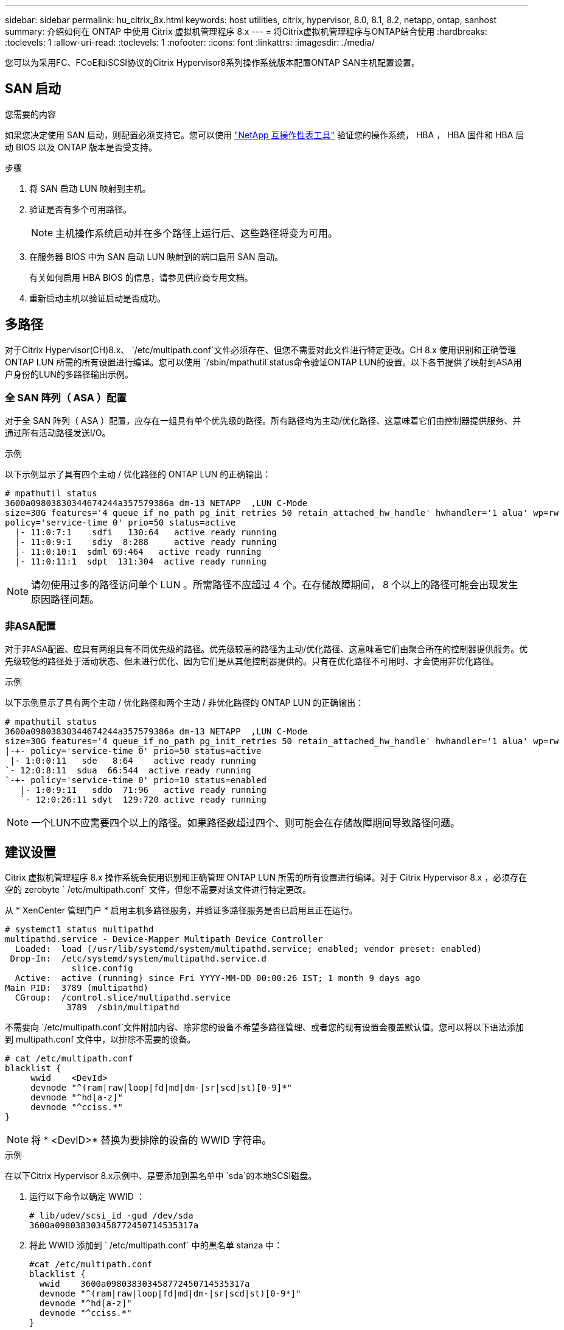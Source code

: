 ---
sidebar: sidebar 
permalink: hu_citrix_8x.html 
keywords: host utilities, citrix, hypervisor, 8.0, 8.1, 8.2, netapp, ontap, sanhost 
summary: 介绍如何在 ONTAP 中使用 Citrix 虚拟机管理程序 8.x 
---
= 将Citrix虚拟机管理程序与ONTAP结合使用
:hardbreaks:
:toclevels: 1
:allow-uri-read: 
:toclevels: 1
:nofooter: 
:icons: font
:linkattrs: 
:imagesdir: ./media/


[role="lead"]
您可以为采用FC、FCoE和iSCSI协议的Citrix Hypervisor8系列操作系统版本配置ONTAP SAN主机配置设置。



== SAN 启动

.您需要的内容
如果您决定使用 SAN 启动，则配置必须支持它。您可以使用 link:https://mysupport.netapp.com/matrix/imt.jsp?components=91241;&solution=236&isHWU&src=IMT["NetApp 互操作性表工具"^] 验证您的操作系统， HBA ， HBA 固件和 HBA 启动 BIOS 以及 ONTAP 版本是否受支持。

.步骤
. 将 SAN 启动 LUN 映射到主机。
. 验证是否有多个可用路径。
+

NOTE: 主机操作系统启动并在多个路径上运行后、这些路径将变为可用。

. 在服务器 BIOS 中为 SAN 启动 LUN 映射到的端口启用 SAN 启动。
+
有关如何启用 HBA BIOS 的信息，请参见供应商专用文档。

. 重新启动主机以验证启动是否成功。




== 多路径

对于Citrix Hypervisor(CH)8.x、 `/etc/multipath.conf`文件必须存在、但您不需要对此文件进行特定更改。CH 8.x 使用识别和正确管理 ONTAP LUN 所需的所有设置进行编译。您可以使用 `/sbin/mpathutil`status命令验证ONTAP LUN的设置。以下各节提供了映射到ASA用户身份的LUN的多路径输出示例。



=== 全 SAN 阵列（ ASA ）配置

对于全 SAN 阵列（ ASA ）配置，应存在一组具有单个优先级的路径。所有路径均为主动/优化路径、这意味着它们由控制器提供服务、并通过所有活动路径发送I/O。

.示例
以下示例显示了具有四个主动 / 优化路径的 ONTAP LUN 的正确输出：

....
# mpathutil status
3600a09803830344674244a357579386a dm-13 NETAPP  ,LUN C-Mode
size=30G features='4 queue_if_no_path pg_init_retries 50 retain_attached_hw_handle' hwhandler='1 alua' wp=rw
policy='service-time 0' prio=50 status=active
  |- 11:0:7:1    sdfi   130:64   active ready running
  |- 11:0:9:1    sdiy  8:288     active ready running
  |- 11:0:10:1  sdml 69:464   active ready running
  |- 11:0:11:1  sdpt  131:304  active ready running
....

NOTE: 请勿使用过多的路径访问单个 LUN 。所需路径不应超过 4 个。在存储故障期间， 8 个以上的路径可能会出现发生原因路径问题。



=== 非ASA配置

对于非ASA配置、应具有两组具有不同优先级的路径。优先级较高的路径为主动/优化路径、这意味着它们由聚合所在的控制器提供服务。优先级较低的路径处于活动状态、但未进行优化、因为它们是从其他控制器提供的。只有在优化路径不可用时、才会使用非优化路径。

.示例
以下示例显示了具有两个主动 / 优化路径和两个主动 / 非优化路径的 ONTAP LUN 的正确输出：

....
# mpathutil status
3600a09803830344674244a357579386a dm-13 NETAPP  ,LUN C-Mode
size=30G features='4 queue_if_no_path pg_init_retries 50 retain_attached_hw_handle' hwhandler='1 alua' wp=rw
|-+- policy='service-time 0' prio=50 status=active
 |- 1:0:0:11   sde   8:64    active ready running
`- 12:0:8:11  sdua  66:544  active ready running
`-+- policy='service-time 0' prio=10 status=enabled
   |- 1:0:9:11   sddo  71:96   active ready running
   `- 12:0:26:11 sdyt  129:720 active ready running
....

NOTE: 一个LUN不应需要四个以上的路径。如果路径数超过四个、则可能会在存储故障期间导致路径问题。



== 建议设置

Citrix 虚拟机管理程序 8.x 操作系统会使用识别和正确管理 ONTAP LUN 所需的所有设置进行编译。对于 Citrix Hypervisor 8.x ，必须存在空的 zerobyte ` /etc/multipath.conf` 文件，但您不需要对该文件进行特定更改。

从 * XenCenter 管理门户 * 启用主机多路径服务，并验证多路径服务是否已启用且正在运行。

[listing]
----
# systemct1 status multipathd
multipathd.service - Device-Mapper Multipath Device Controller
  Loaded:  load (/usr/lib/systemd/system/multipathd.service; enabled; vendor preset: enabled)
 Drop-In:  /etc/systemd/system/multipathd.service.d
             slice.config
  Active:  active (running) since Fri YYYY-MM-DD 00:00:26 IST; 1 month 9 days ago
Main PID:  3789 (multipathd)
  CGroup:  /control.slice/multipathd.service
            3789  /sbin/multipathd
----
不需要向 `/etc/multipath.conf`文件附加内容、除非您的设备不希望多路径管理、或者您的现有设置会覆盖默认值。您可以将以下语法添加到 multipath.conf 文件中，以排除不需要的设备。

[listing]
----
# cat /etc/multipath.conf
blacklist {
     wwid    <DevId>
     devnode "^(ram|raw|loop|fd|md|dm-|sr|scd|st)[0-9]*"
     devnode "^hd[a-z]"
     devnode "^cciss.*"
}
----

NOTE: 将 * <DevID>* 替换为要排除的设备的 WWID 字符串。

.示例
在以下Citrix Hypervisor 8.x示例中、是要添加到黑名单中 `sda`的本地SCSI磁盘。

. 运行以下命令以确定 WWID ：
+
[listing]
----
# lib/udev/scsi_id -gud /dev/sda
3600a098038303458772450714535317a
----
. 将此 WWID 添加到 ` /etc/multipath.conf` 中的黑名单 stanza 中：
+
[listing]
----
#cat /etc/multipath.conf
blacklist {
  wwid    3600a098038303458772450714535317a
  devnode "^(ram|raw|loop|fd|md|dm-|sr|scd|st)[0-9*]"
  devnode "^hd[a-z]"
  devnode "^cciss.*"
}
----


使用 ` $multipathd show config` 命令查看多路径参数运行时配置。您应始终检查正在运行的配置中是否存在可能会覆盖默认设置的旧设置，尤其是在默认设置部分。

下表显示了 ONTAP LUN 的关键 * 多路径 * 参数以及所需值。如果某个主机已连接到其他供应商的 LUN ，并且这些参数中的任何一个被覆盖，则需要在专门适用于 ONTAP LUN 的 * multipath.conf* 中使用稍后的 stantzas 进行更正。如果不执行此操作， ONTAP LUN 可能无法按预期工作。只有在与 NetApp 和 / 或操作系统供应商协商后，才能覆盖以下默认值，并且只有在完全了解其影响时才会覆盖这些默认值。

[cols="2*"]
|===
| 参数 | 正在设置 ... 


| `detect_prio` | 是的。 


| `dev_los_TMOs` | " 无限 " 


| `故障恢复` | 即时 


| `fast_io_fail_sm` | 5. 


| `功能` | "3 queue_if_no_path pG_init_retries 50" 


| `flush_on_last_del` | 是的。 


| `hardware_handler` | 0 


| `path_checker` | "TUR" 


| `path_grouping_policy` | "Group_by-prio" 


| `path_selector` | " 服务时间 0" 


| `Polling _interval` | 5. 


| `prio` | ONTAP 


| `产品` | lun.* 


| `retain Attached _hw_handler` | 是的。 


| `rr_weight` | " 统一 " 


| `user_friendly_names` | 否 


| `vendor` | NetApp 
|===
.示例
以下示例说明了如何更正被覆盖的默认值。在这种情况下， * 多路径 .conf * 文件定义了与 ONTAP LUN 不兼容的 * 路径检查程序 * 和 * 检测 _prio* 值。如果由于连接到主机的其他 SAN 阵列而无法删除这些参数，则可以专门针对具有设备实例的 ONTAP LUN 更正这些参数。

[listing]
----
# cat /etc/multipath.conf
defaults {
  path_checker readsector0
  detect_prio no
}
devices{
        device{
                vendor "NETAPP "
                product "LUN.*"
                path_checker tur
                detect_prio yes
        }
}
----

NOTE: 对于支持的配置， Citrix 虚拟机管理程序建议对所有基于 Linux 和 Windows 的子虚拟机使用 Citrix VM 工具。



== 已知问题

采用ONTAP的Citrix虚拟机管理程序版本存在以下已知问题：

[cols="4*"]
|===
| NetApp 错误 ID | 标题 | Description | Citrix Tracker ID 


| link:https://mysupport.netapp.com/NOW/cgi-bin/bol?Type=Detail&Display=1242343["1242343"^] | 存储故障转移操作期间，使用 QLogic QLE2742 32 Gb FC 的 Citrix Hypervisor 8.0 上的内核中断 | 在使用 QLogic QLE2742 32 GB HBA 的 Citrix Hypervisor 8.0 内核（ 4.19.0+1 ）上执行存储故障转移操作期间，可能会发生内核中断。此问题描述会提示重新启动操作系统并导致应用程序中断。如果配置了 kdump ，则内核中断会在 /var/crash/ 目录下生成一个 vmcore 文件。您可以使用 vmcore 文件了解故障的发生原因。内核中断后，您可以通过重新启动主机操作系统并重新启动应用程序来恢复操作系统。 | link:https://tracker.citrix.com/browse/NETAPP-98["NetApp-98"^] 
|===